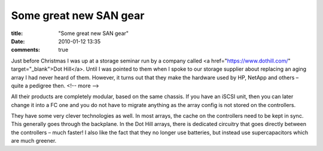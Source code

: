 Some great new SAN gear
#######################

:title: "Some great new SAN gear"
:date: 2010-01-12 13:35
:comments: true

Just before Christmas I was up at a storage seminar run by a company called <a href="https://www.dothill.com/" target="_blank">Dot Hill</a>. Until I was pointed to them when I spoke to our storage supplier about replacing an aging array I had never heard of them. However, it turns out that they make the hardware used by HP, NetApp and others – quite a pedigree then.
<!-- more -->

All their products are completely modular, based on the same chassis. If you have an iSCSI unit, then you can later change it into a FC one and you do not have to migrate anything as the array config is not stored on the controllers.

They have some very clever technologies as well. In most arrays, the cache on the controllers need to be kept in sync. This generally goes through the backplane. In the Dot Hill arrays, there is dedicated circuitry that goes directly between the controllers – much faster! I also like the fact that they no longer use batteries, but instead use supercapacitors which are much greener.

